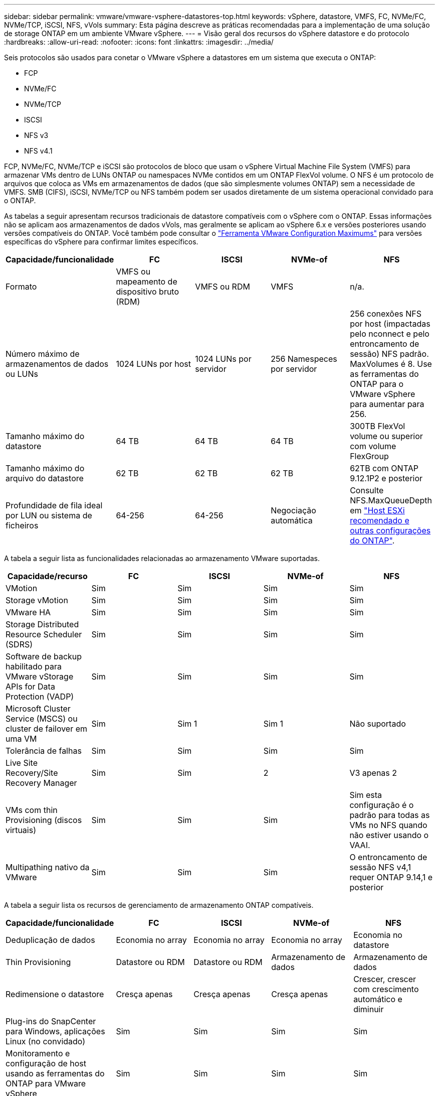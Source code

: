 ---
sidebar: sidebar 
permalink: vmware/vmware-vsphere-datastores-top.html 
keywords: vSphere, datastore, VMFS, FC, NVMe/FC, NVMe/TCP, iSCSI, NFS, vVols 
summary: Esta página descreve as práticas recomendadas para a implementação de uma solução de storage ONTAP em um ambiente VMware vSphere. 
---
= Visão geral dos recursos do vSphere datastore e do protocolo
:hardbreaks:
:allow-uri-read: 
:nofooter: 
:icons: font
:linkattrs: 
:imagesdir: ../media/


[role="lead"]
Seis protocolos são usados para conetar o VMware vSphere a datastores em um sistema que executa o ONTAP:

* FCP
* NVMe/FC
* NVMe/TCP
* ISCSI
* NFS v3
* NFS v4.1


FCP, NVMe/FC, NVMe/TCP e iSCSI são protocolos de bloco que usam o vSphere Virtual Machine File System (VMFS) para armazenar VMs dentro de LUNs ONTAP ou namespaces NVMe contidos em um ONTAP FlexVol volume. O NFS é um protocolo de arquivos que coloca as VMs em armazenamentos de dados (que são simplesmente volumes ONTAP) sem a necessidade de VMFS. SMB (CIFS), iSCSI, NVMe/TCP ou NFS também podem ser usados diretamente de um sistema operacional convidado para o ONTAP.

As tabelas a seguir apresentam recursos tradicionais de datastore compatíveis com o vSphere com o ONTAP. Essas informações não se aplicam aos armazenamentos de dados vVols, mas geralmente se aplicam ao vSphere 6.x e versões posteriores usando versões compatíveis do ONTAP. Você também pode consultar o link:https://configmax.broadcom.com/guest?vmwareproduct=vSphere&release=vSphere%208.0&categories=2-0["Ferramenta VMware Configuration Maximums"^] para versões específicas do vSphere para confirmar limites específicos.

|===
| Capacidade/funcionalidade | FC | ISCSI | NVMe-of | NFS 


| Formato | VMFS ou mapeamento de dispositivo bruto (RDM) | VMFS ou RDM | VMFS | n/a. 


| Número máximo de armazenamentos de dados ou LUNs | 1024 LUNs por host | 1024 LUNs por servidor | 256 Namespeces por servidor | 256 conexões NFS por host (impactadas pelo nconnect e pelo entroncamento de sessão) NFS padrão. MaxVolumes é 8. Use as ferramentas do ONTAP para o VMware vSphere para aumentar para 256. 


| Tamanho máximo do datastore | 64 TB | 64 TB | 64 TB | 300TB FlexVol volume ou superior com volume FlexGroup 


| Tamanho máximo do arquivo do datastore | 62 TB | 62 TB | 62 TB | 62TB com ONTAP 9.12.1P2 e posterior 


| Profundidade de fila ideal por LUN ou sistema de ficheiros | 64-256 | 64-256 | Negociação automática | Consulte NFS.MaxQueueDepth em link:vmware-vsphere-settings.html["Host ESXi recomendado e outras configurações do ONTAP"^]. 
|===
A tabela a seguir lista as funcionalidades relacionadas ao armazenamento VMware suportadas.

|===
| Capacidade/recurso | FC | ISCSI | NVMe-of | NFS 


| VMotion | Sim | Sim | Sim | Sim 


| Storage vMotion | Sim | Sim | Sim | Sim 


| VMware HA | Sim | Sim | Sim | Sim 


| Storage Distributed Resource Scheduler (SDRS) | Sim | Sim | Sim | Sim 


| Software de backup habilitado para VMware vStorage APIs for Data Protection (VADP) | Sim | Sim | Sim | Sim 


| Microsoft Cluster Service (MSCS) ou cluster de failover em uma VM | Sim | Sim 1 | Sim 1 | Não suportado 


| Tolerância de falhas | Sim | Sim | Sim | Sim 


| Live Site Recovery/Site Recovery Manager | Sim | Sim | 2 | V3 apenas 2 


| VMs com thin Provisioning (discos virtuais) | Sim | Sim | Sim | Sim esta configuração é o padrão para todas as VMs no NFS quando não estiver usando o VAAI. 


| Multipathing nativo da VMware | Sim | Sim | Sim | O entroncamento de sessão NFS v4,1 requer ONTAP 9.14,1 e posterior 
|===
A tabela a seguir lista os recursos de gerenciamento de armazenamento ONTAP compatíveis.

|===
| Capacidade/funcionalidade | FC | ISCSI | NVMe-of | NFS 


| Deduplicação de dados | Economia no array | Economia no array | Economia no array | Economia no datastore 


| Thin Provisioning | Datastore ou RDM | Datastore ou RDM | Armazenamento de dados | Armazenamento de dados 


| Redimensione o datastore | Cresça apenas | Cresça apenas | Cresça apenas | Crescer, crescer com crescimento automático e diminuir 


| Plug-ins do SnapCenter para Windows, aplicações Linux (no convidado) | Sim | Sim | Sim | Sim 


| Monitoramento e configuração de host usando as ferramentas do ONTAP para VMware vSphere | Sim | Sim | Sim | Sim 


| Provisionamento usando as ferramentas do ONTAP para VMware vSphere | Sim | Sim | Sim | Sim 
|===
A tabela a seguir lista os recursos de backup suportados.

|===
| Capacidade/funcionalidade | FC | ISCSI | NVMe-of | NFS 


| Instantâneos do ONTAP | Sim | Sim | Sim | Sim 


| SRM suportado por backups replicados | Sim | Sim | 2 | V3 apenas 2 


| Volume SnapMirror | Sim | Sim | Sim | Sim 


| Acesso à imagem VMDK | Software de backup habilitado para SnapCenter e VADP | Software de backup habilitado para SnapCenter e VADP | Software de backup habilitado para SnapCenter e VADP | Software de backup habilitado para SnapCenter e VADP, vSphere Client e vSphere Web Client datastore browser 


| Acesso ao nível do arquivo VMDK | Software de backup habilitado para SnapCenter e VADP, somente Windows | Software de backup habilitado para SnapCenter e VADP, somente Windows | Software de backup habilitado para SnapCenter e VADP, somente Windows | Software de backup habilitado para SnapCenter e VADP e aplicativos de terceiros 


| Granularidade NDMP | Armazenamento de dados | Armazenamento de dados | Armazenamento de dados | Datastore ou VM 
|===
*1 *a NetApp recomenda* o uso de iSCSI in-Guest para clusters da Microsoft em vez de VMDKs habilitados para vários gravadores em um armazenamento de dados VMFS. Essa abordagem é totalmente suportada pela Microsoft e VMware, oferece grande flexibilidade com o ONTAP (sistemas SnapMirror para ONTAP no local ou na nuvem), é fácil de configurar e automatizar e pode ser protegido com o SnapCenter. O vSphere 7 adiciona uma nova opção de VMDK em cluster. Isso é diferente dos VMDKs habilitados para vários gravadores, que exigem um armazenamento de dados VMFS 6 que tenha o suporte do VMDK em cluster habilitado. Aplicam-se outras restrições. Consulte a documentação da VMware link:https://techdocs.broadcom.com/us/en/vmware-cis/vsphere/vsphere/8-0/setup-for-windows-server-failover-clustering.html["Configuração para Cluster de failover do Windows Server"^]para obter diretrizes de configuração.

2 os armazenamentos de dados usando NVMe-of e NFS v4,1 exigem replicação do vSphere. A replicação baseada em array para NFS v4,1 não é atualmente suportada pelo SRM. Atualmente, a replicação baseada em array com NVMe-of não é compatível com as ferramentas do ONTAP para o adaptador de replicação de armazenamento (SRA) do VMware vSphere.



== Selecionar um protocolo de armazenamento

Os sistemas que executam o ONTAP dão suporte a todos os principais protocolos de storage. Assim, os clientes podem escolher o que é melhor para o ambiente, dependendo das habilidades da equipe e da infraestrutura de rede existentes e planejadas. Historicamente, os testes de NetApp geralmente mostraram pouca diferença entre os protocolos executados em velocidades de linha semelhantes e o número de conexões. No entanto, o NVMe-of (NVMe/TCP e NVMe/FC) mostra ganhos notáveis em IOPS, redução na latência e redução de até 50% ou mais no consumo de CPU de host por IO de storage. No outro extremo do espetro, o NFS oferece a maior flexibilidade e facilidade de gerenciamento, especialmente para um grande número de VMs. Todos esses protocolos podem ser usados e gerenciados com as ferramentas do ONTAP para VMware vSphere, que fornece uma interface simples para criar e gerenciar datastores.

Os seguintes fatores podem ser úteis para considerar uma escolha de protocolo:

* * Ambiente operacional atual.* Embora as equipes DE TI geralmente sejam qualificadas para gerenciar a infraestrutura Ethernet IP, nem todas elas são qualificadas para gerenciar uma malha FC SAN. No entanto, usar uma rede IP de uso geral que não foi projetada para o tráfego de armazenamento pode não funcionar bem. Considere a infraestrutura de rede que você tem em vigor, quaisquer melhorias planejadas e as habilidades e disponibilidade da equipe para gerenciá-los.
* * Facilidade de configuração.* Além da configuração inicial da malha FC (switches e cabeamento adicionais, zoneamento e verificação de interoperabilidade de HBA e firmware), os protocolos de bloco também exigem criação e mapeamento de LUNs e descoberta e formatação pelo SO convidado. Depois que os volumes NFS são criados e exportados, eles são montados pelo host ESXi e prontos para uso. O NFS não tem nenhuma qualificação especial de hardware ou firmware para gerenciar.
* * Facilidade de gestão. * Com os protocolos SAN, se mais espaço for necessário, várias etapas são necessárias, incluindo o crescimento de um LUN, a digitalização novamente para descobrir o novo tamanho e, em seguida, o crescimento do sistema de arquivos). Embora seja possível aumentar um LUN, reduzir o tamanho de um LUN não é. O NFS permite um dimensionamento fácil para cima ou para baixo, e esse redimensionamento pode ser automatizado pelo sistema de armazenamento. O SAN oferece recuperação de espaço através de comandos Guest os desalocar/TRIM/UNMAP, permitindo que o espaço dos arquivos excluídos seja retornado ao array. Esse tipo de recuperação de espaço não é possível difícil com armazenamentos de dados NFS.
* *Transparência do espaço de armazenamento.* A utilização do storage geralmente é mais fácil de ver em ambientes NFS porque o thin Provisioning devolve economia imediatamente. Da mesma forma, a economia de deduplicação e clonagem ficam imediatamente disponíveis para outras VMs no mesmo armazenamento de dados ou para outros volumes do sistema de storage. Normalmente, a densidade da VM também é maior em um armazenamento de dados NFS, o que pode melhorar a economia de deduplicação e reduzir os custos de gerenciamento com menos armazenamentos de dados para gerenciar.




== Layout do datastore

Os sistemas de storage ONTAP oferecem grande flexibilidade na criação de datastores para VMs e discos virtuais. Embora muitas práticas recomendadas do ONTAP sejam aplicadas ao usar as ferramentas do ONTAP para provisionar armazenamentos de dados para o vSphere (listadas na link:vmware-vsphere-settings.html["Host ESXi recomendado e outras configurações do ONTAP"]seção ), veja algumas diretrizes adicionais a serem consideradas:

* A implantação do vSphere com armazenamentos de dados NFS do ONTAP resulta em uma implementação de alta performance e fácil de gerenciar que fornece taxas de VM para armazenamento de dados que não podem ser obtidas com protocolos de storage baseados em bloco. Essa arquitetura pode resultar em um aumento de dez vezes na densidade do datastore com uma redução correlacionada no número de datastores. Embora um datastore maior possa beneficiar a eficiência de storage e fornecer benefícios operacionais, considere o uso de pelo menos quatro datastores (volumes FlexVol) por nó para armazenar suas VMs em uma única controladora ONTAP a fim de obter o máximo de performance com os recursos de hardware. Essa abordagem também permite que você estabeleça datastores com diferentes políticas de recuperação. Alguns podem ser copiados ou replicados com mais frequência do que outros com base nas necessidades empresariais. Vários armazenamentos de dados não são necessários com o FlexGroup volumes para obter performance, pois são dimensionados de acordo com o design.
* *A NetApp recomenda* o uso de volumes FlexVol para a maioria dos armazenamentos de dados NFS. A partir do ONTAP 9.8, os volumes FlexGroup também são compatíveis para uso como datastores, e geralmente são recomendados para certos casos de uso. Outros contentores de armazenamento do ONTAP, como qtrees, geralmente não são recomendados, porque eles não são atualmente suportados pelas ferramentas do ONTAP para VMware vSphere ou pelo plug-in do NetApp SnapCenter para VMware vSphere.
* Um bom tamanho para um datastore FlexVol volume é de cerca de 4TB a 8TB. Esse tamanho é um bom ponto de equilíbrio para performance, facilidade de gerenciamento e proteção de dados. Comece pequeno (digamos, 4TB) e cresça o datastore conforme necessário (até o máximo de 300TB). Armazenamentos de dados menores são mais rápidos para se recuperar do backup ou após um desastre e podem ser movidos rapidamente pelo cluster. Considere o uso do dimensionamento automático do ONTAP para aumentar e diminuir automaticamente o volume conforme o espaço usado muda. As ferramentas do ONTAP para o Assistente de provisionamento de datastore do VMware vSphere usam o dimensionamento automático por padrão para novos datastores. A personalização adicional dos limites de crescimento e redução e o tamanho máximo e mínimo podem ser feitos com o System Manager ou com a linha de comando.
* Como alternativa, armazenamentos de dados VMFS podem ser configurados com LUNs ou namespaces NVMe (chamados de unidades de storage em novos sistemas ASA) acessados por FC, iSCSI, NVMe/FC ou NVMe/TCP. O VMFS permite que armazenamentos de dados sejam acessados simultaneamente por cada servidor ESX em um cluster. Os armazenamentos de dados VMFS podem ter até 64TB TB de tamanho e consistem em até 32 2TB LUNs (VMFS 3) ou um único LUN 64TB (VMFS 5). O tamanho máximo de LUN do ONTAP é de 128TB GB em sistemas AFF, ASA e FAS. O NetApp sempre recomenda o uso de um único LUN grande para cada datastore, em vez de tentar usar extensões. Assim como o NFS, considere o uso de vários armazenamentos de dados (volumes ou unidades de storage) para maximizar a performance em uma única controladora ONTAP.
* Os sistemas operacionais Guest (SO) mais antigos precisavam de alinhamento com o sistema de storage para obter o melhor desempenho e eficiência de storage. No entanto, os sistemas operacionais modernos suportados por fornecedores de distribuidores Microsoft e Linux, como a Red Hat, não precisam mais de ajustes para alinhar a partição do sistema de arquivos com os blocos do sistema de armazenamento subjacente em um ambiente virtual. Se você estiver usando um sistema operacional antigo que pode exigir alinhamento, procure na base de conhecimento de suporte da NetApp artigos usando "alinhamento de VM" ou solicite uma cópia do TR-3747 de um Contato de vendas ou parceiro da NetApp.
* Evite o uso de utilitários de desfragmentação no sistema operacional convidado, pois isso não oferece nenhum benefício de desempenho e afeta a eficiência de armazenamento e o uso de espaço instantâneo. Considere também desativar a indexação de pesquisa no SO convidado para desktops virtuais.
* A ONTAP liderou o setor com recursos de eficiência de storage inovadores, permitindo que você aproveite ao máximo seu espaço em disco utilizável. Os sistemas AFF levam essa eficiência ainda mais longe com a deduplicação e a compactação in-line padrão. Os dados são deduplicados em todos os volumes de um agregado. Portanto, você não precisa mais agrupar sistemas operacionais semelhantes e aplicativos semelhantes em um único datastore para maximizar a economia.
* Em alguns casos, talvez você nem precise de um datastore. Considere sistemas de arquivos de propriedade de hóspedes, como sistemas de arquivos NFS, SMB, NVMe/TCP ou iSCSI gerenciados pelo convidado. Para obter orientações específicas sobre aplicações, consulte relatórios técnicos da NetApp para a sua aplicação. Por exemplo, link:../oracle/oracle-overview.html["Bancos de dados Oracle no ONTAP"] tem uma seção sobre virtualização com detalhes úteis.
* Os discos de primeira classe (ou discos virtuais aprimorados) permitem discos gerenciados pelo vCenter, independentemente de uma VM com o vSphere 6,5 e posterior. Embora gerenciados principalmente pela API, eles podem ser úteis com o vVols, especialmente quando gerenciados por ferramentas OpenStack ou Kubernetes. Eles são suportados pelo ONTAP, bem como pelas ferramentas do ONTAP para VMware vSphere.




== Migração de datastore e VM

Ao migrar VMs de um datastore existente em outro sistema de storage para o ONTAP, veja algumas práticas a serem lembradas:

* Use o Storage vMotion para mover o volume de suas máquinas virtuais para o ONTAP. Essa abordagem não só não causa interrupções às VMs em execução, como também permite que recursos de eficiência de storage da ONTAP, como deduplicação e compactação, processem os dados à medida que migram. Considere usar os recursos do vCenter para selecionar várias VMs da lista de inventário e, em seguida, agendar a migração (use a tecla Ctrl enquanto clica em ações) em um momento apropriado.
* Embora você possa Planejar cuidadosamente uma migração para armazenamentos de dados de destino apropriados, muitas vezes é mais simples migrar em massa e depois organizar mais tarde, conforme necessário. Talvez você queira usar essa abordagem para orientar sua migração para diferentes armazenamentos de dados se tiver necessidades específicas de proteção de dados, como diferentes programações do Snapshot. Além disso, uma vez que as VMs estão no cluster do NetApp, o storage vMotion pode usar descarregamentos do VAAI para mover VMs entre armazenamentos de dados no cluster sem exigir uma cópia baseada em host. Observe que o NFS não descarrega o storage vMotion de VMs ativadas, no entanto, o VMFS faz.
* As máquinas virtuais que precisam de uma migração mais cuidadosa incluem bancos de dados e aplicativos que usam armazenamento anexado. Em geral, considere o uso das ferramentas do aplicativo para gerenciar a migração. Para Oracle, considere usar ferramentas Oracle como RMAN ou ASM para migrar os arquivos do banco de dados. Consulte https://docs.netapp.com/us-en/ontap-apps-dbs/oracle/oracle-migration-overview.html["Migração de bancos de dados Oracle para sistemas de storage ONTAP"^] para obter mais informações. Da mesma forma, para o SQL Server, considere usar ferramentas do SQL Server Management Studio ou do NetApp, como o SnapManager para SQL Server ou SnapCenter.




== Ferramentas do ONTAP para VMware vSphere

A prática recomendada mais importante ao usar o vSphere com sistemas executando o ONTAP é instalar e usar as ferramentas do ONTAP para o plug-in do VMware vSphere (anteriormente conhecido como console de armazenamento virtual). Esse plug-in do vCenter simplifica o gerenciamento de storage, aumenta a disponibilidade e reduz os custos de storage e a sobrecarga operacional, seja usando SAN ou nas, ASA, AFF, FAS ou até mesmo ONTAP Select (uma versão definida por software ONTAP executada em uma VM VMware ou KVM). Ele usa as práticas recomendadas para provisionar armazenamentos de dados e otimiza as configurações do host ESXi para timeouts multipath e HBA (descritos no Apêndice B). Como é um plug-in do vCenter, ele está disponível para todos os clientes da Web vSphere que se conetam ao servidor vCenter.

O plug-in também ajuda a usar outras ferramentas do ONTAP em ambientes vSphere. Ele permite instalar o plug-in NFS para VMware VAAI, que permite descarga de cópia para o ONTAP para operações de clonagem de VM, reserva de espaço para arquivos de disco virtual espessos e descarga de snapshot ONTAP.


NOTE: Nos clusters do vSphere baseados em imagens, você ainda vai querer adicionar o plug-in NFS à sua imagem para que eles não fiquem em conformidade quando você o instalar com as ferramentas do ONTAP.

As ferramentas do ONTAP também são a interface de gerenciamento para muitas funções do provedor VASA para ONTAP, oferecendo suporte ao gerenciamento baseado em políticas de storage com vVols.

Em geral, *a NetApp recomenda* o uso das ferramentas do ONTAP para a interface do VMware vSphere no vCenter para provisionar armazenamentos de dados tradicionais e vVols para garantir que as práticas recomendadas sejam seguidas.



== Rede geral

A configuração das configurações de rede ao usar o vSphere com sistemas executando o ONTAP é simples e semelhante a outras configurações de rede. Aqui estão algumas coisas a considerar:

* Separe o tráfego de rede de armazenamento de outras redes. Uma rede separada pode ser obtida usando uma VLAN dedicada ou switches separados para armazenamento. Se a rede de armazenamento partilhar caminhos físicos, como uplinks, poderá necessitar de portas de QoS ou uplink adicionais para garantir uma largura de banda suficiente. Não conete os hosts diretamente ao storage; use os switches para ter caminhos redundantes e permitir que o VMware HA funcione sem intervenção. link:vmware-vsphere-network.html["Ligação direta em rede"]Consulte para obter informações adicionais.
* Os frames grandes podem ser usados se desejado e suportados pela sua rede, especialmente ao usar iSCSI. Se forem usados, certifique-se de que estejam configurados de forma idêntica em todos os dispositivos de rede, VLANs e assim por diante no caminho entre o armazenamento e o host ESXi. Caso contrário, você pode ver problemas de desempenho ou conexão. A MTU também deve ser definida de forma idêntica no switch virtual ESXi, na porta VMkernel e também nas portas físicas ou grupos de interface de cada nó ONTAP.
* O NetApp recomenda apenas desativar o controle de fluxo de rede nas portas de interconexão de cluster dentro de um cluster ONTAP. O NetApp não faz outras recomendações sobre as práticas recomendadas para as portas de rede restantes usadas para tráfego de dados. Você deve ativar ou desativar conforme necessário.  https://www.netapp.com/pdf.html?item=/media/16885-tr-4182pdf.pdf["TR-4182"^]Consulte para obter mais informações sobre o controlo de fluxo.
* Quando os storages ESXi e ONTAP estão conetados a redes de armazenamento Ethernet, *a NetApp recomenda* configurar as portas Ethernet às quais esses sistemas se conetam como portas de borda de protocolo de árvore de expansão rápida (RSTP) ou usando o recurso Cisco PortFast. *A NetApp recomenda* ativar o recurso de tronco de porta de árvore de expansão rápida em ambientes que usam o recurso Cisco PortFast e que têm entroncamento de VLAN 802,1Q habilitado para o servidor ESXi ou os storages ONTAP.
* *A NetApp recomenda* as seguintes práticas recomendadas para agregação de links:
+
** Use switches que suportam agregação de links de portas em dois chassis de switch separados usando uma abordagem de grupo de agregação de links de vários gabinetes, como o Virtual PortChannel (VPC) da Cisco.
** Desative o LACP para portas de switch conetadas ao ESXi a menos que você esteja usando dvSwitches 5,1 ou posterior com o LACP configurado.
** Use o LACP para criar agregados de link para sistemas de storage ONTAP com grupos de interface multimodo dinâmico com hash de porta ou IP.  https://docs.netapp.com/us-en/ontap/networking/combine_physical_ports_to_create_interface_groups.html#dynamic-multimode-interface-group["Gerenciamento de rede"^]Consulte para obter mais orientações.
** Use uma política de agrupamento de hash IP no ESXi ao usar agregação de link estático (por exemplo, EtherChannel) e vSwitches padrão ou agregação de link baseada em LACP com switches distribuídos vSphere. Se a agregação de links não for usada, use "Rota baseada no ID de porta virtual de origem".



